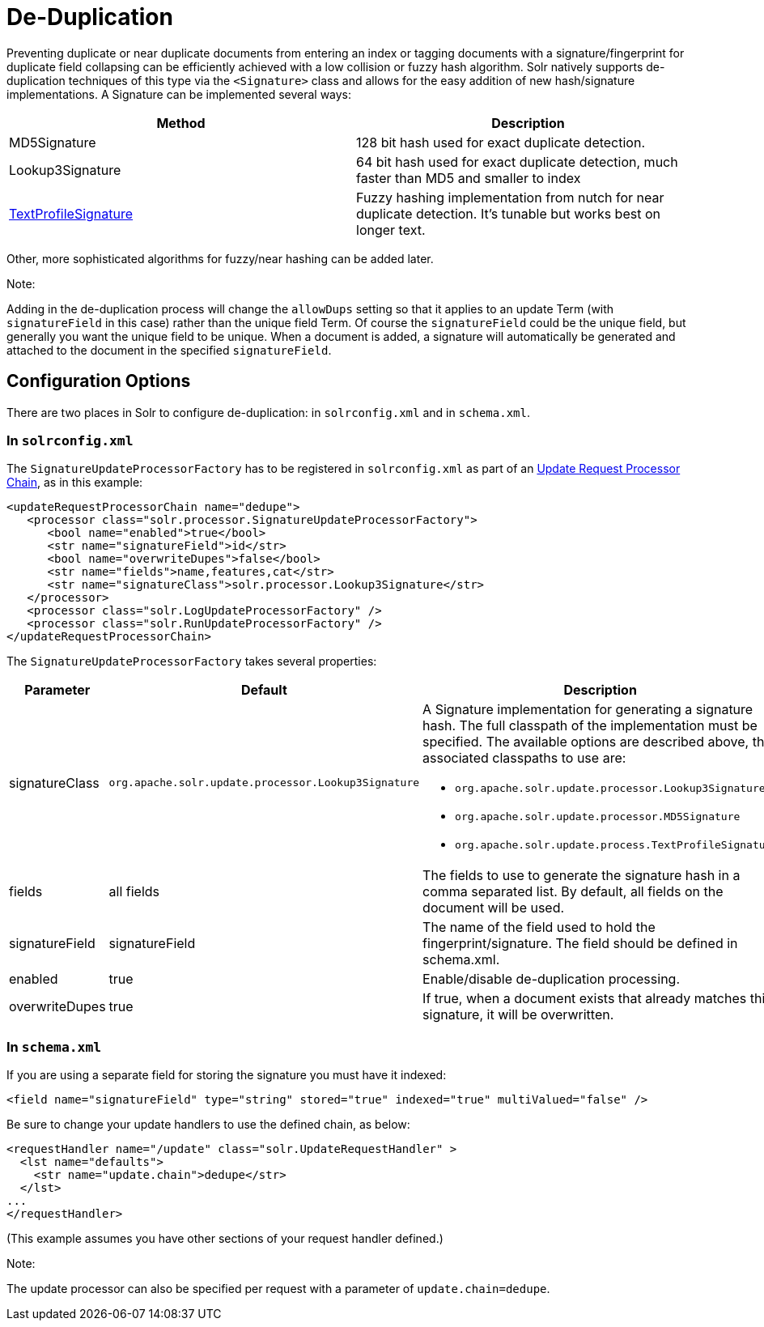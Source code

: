 = De-Duplication
:page-shortname: de-duplication
:page-permalink: de-duplication.html

Preventing duplicate or near duplicate documents from entering an index or tagging documents with a signature/fingerprint for duplicate field collapsing can be efficiently achieved with a low collision or fuzzy hash algorithm. Solr natively supports de-duplication techniques of this type via the `<Signature>` class and allows for the easy addition of new hash/signature implementations. A Signature can be implemented several ways:

[width="100%",cols="50%,50%",options="header",]
|===
|Method |Description
|MD5Signature |128 bit hash used for exact duplicate detection.
|Lookup3Signature |64 bit hash used for exact duplicate detection, much faster than MD5 and smaller to index
|http://wiki.apache.org/solr/TextProfileSignature[TextProfileSignature] |Fuzzy hashing implementation from nutch for near duplicate detection. It's tunable but works best on longer text.
|===

Other, more sophisticated algorithms for fuzzy/near hashing can be added later.

Note:

Adding in the de-duplication process will change the `allowDups` setting so that it applies to an update Term (with `signatureField` in this case) rather than the unique field Term. Of course the `signatureField` could be the unique field, but generally you want the unique field to be unique. When a document is added, a signature will automatically be generated and attached to the document in the specified `signatureField`.

[[De-Duplication-ConfigurationOptions]]
== Configuration Options

There are two places in Solr to configure de-duplication: in `solrconfig.xml` and in `schema.xml`.

[[De-Duplication-Insolrconfig.xml]]
=== In `solrconfig.xml`

The `SignatureUpdateProcessorFactory` has to be registered in `solrconfig.xml` as part of an <<update-request-processors.adoc#,Update Request Processor Chain>>, as in this example:

[source,xml]
----
<updateRequestProcessorChain name="dedupe">
   <processor class="solr.processor.SignatureUpdateProcessorFactory">
      <bool name="enabled">true</bool>
      <str name="signatureField">id</str>
      <bool name="overwriteDupes">false</bool>
      <str name="fields">name,features,cat</str>
      <str name="signatureClass">solr.processor.Lookup3Signature</str>
   </processor>
   <processor class="solr.LogUpdateProcessorFactory" />
   <processor class="solr.RunUpdateProcessorFactory" />
</updateRequestProcessorChain>
----

The `SignatureUpdateProcessorFactory` takes several properties:

[width="100%",cols="34%,33%,33%",options="header",]
|===
|Parameter |Default |Description
|signatureClass |`org.apache.solr.update.processor.Lookup3Signature` a|
A Signature implementation for generating a signature hash. The full classpath of the implementation must be specified. The available options are described above, the associated classpaths to use are:

* `org.apache.solr.update.processor.Lookup3Signature`
* `org.apache.solr.update.processor.MD5Signature`
* `org.apache.solr.update.process.TextProfileSignature`

|fields |all fields |The fields to use to generate the signature hash in a comma separated list. By default, all fields on the document will be used.
|signatureField |signatureField |The name of the field used to hold the fingerprint/signature. The field should be defined in schema.xml.
|enabled |true |Enable/disable de-duplication processing.
|overwriteDupes |true |If true, when a document exists that already matches this signature, it will be overwritten.
|===

[[De-Duplication-Inschema.xml]]
=== In `schema.xml`

If you are using a separate field for storing the signature you must have it indexed:

[source,xml]
----
<field name="signatureField" type="string" stored="true" indexed="true" multiValued="false" />
----

Be sure to change your update handlers to use the defined chain, as below:

[source,xml]
----
<requestHandler name="/update" class="solr.UpdateRequestHandler" >
  <lst name="defaults">
    <str name="update.chain">dedupe</str>
  </lst>
...
</requestHandler>
----

(This example assumes you have other sections of your request handler defined.)

Note:

The update processor can also be specified per request with a parameter of `update.chain=dedupe`.
